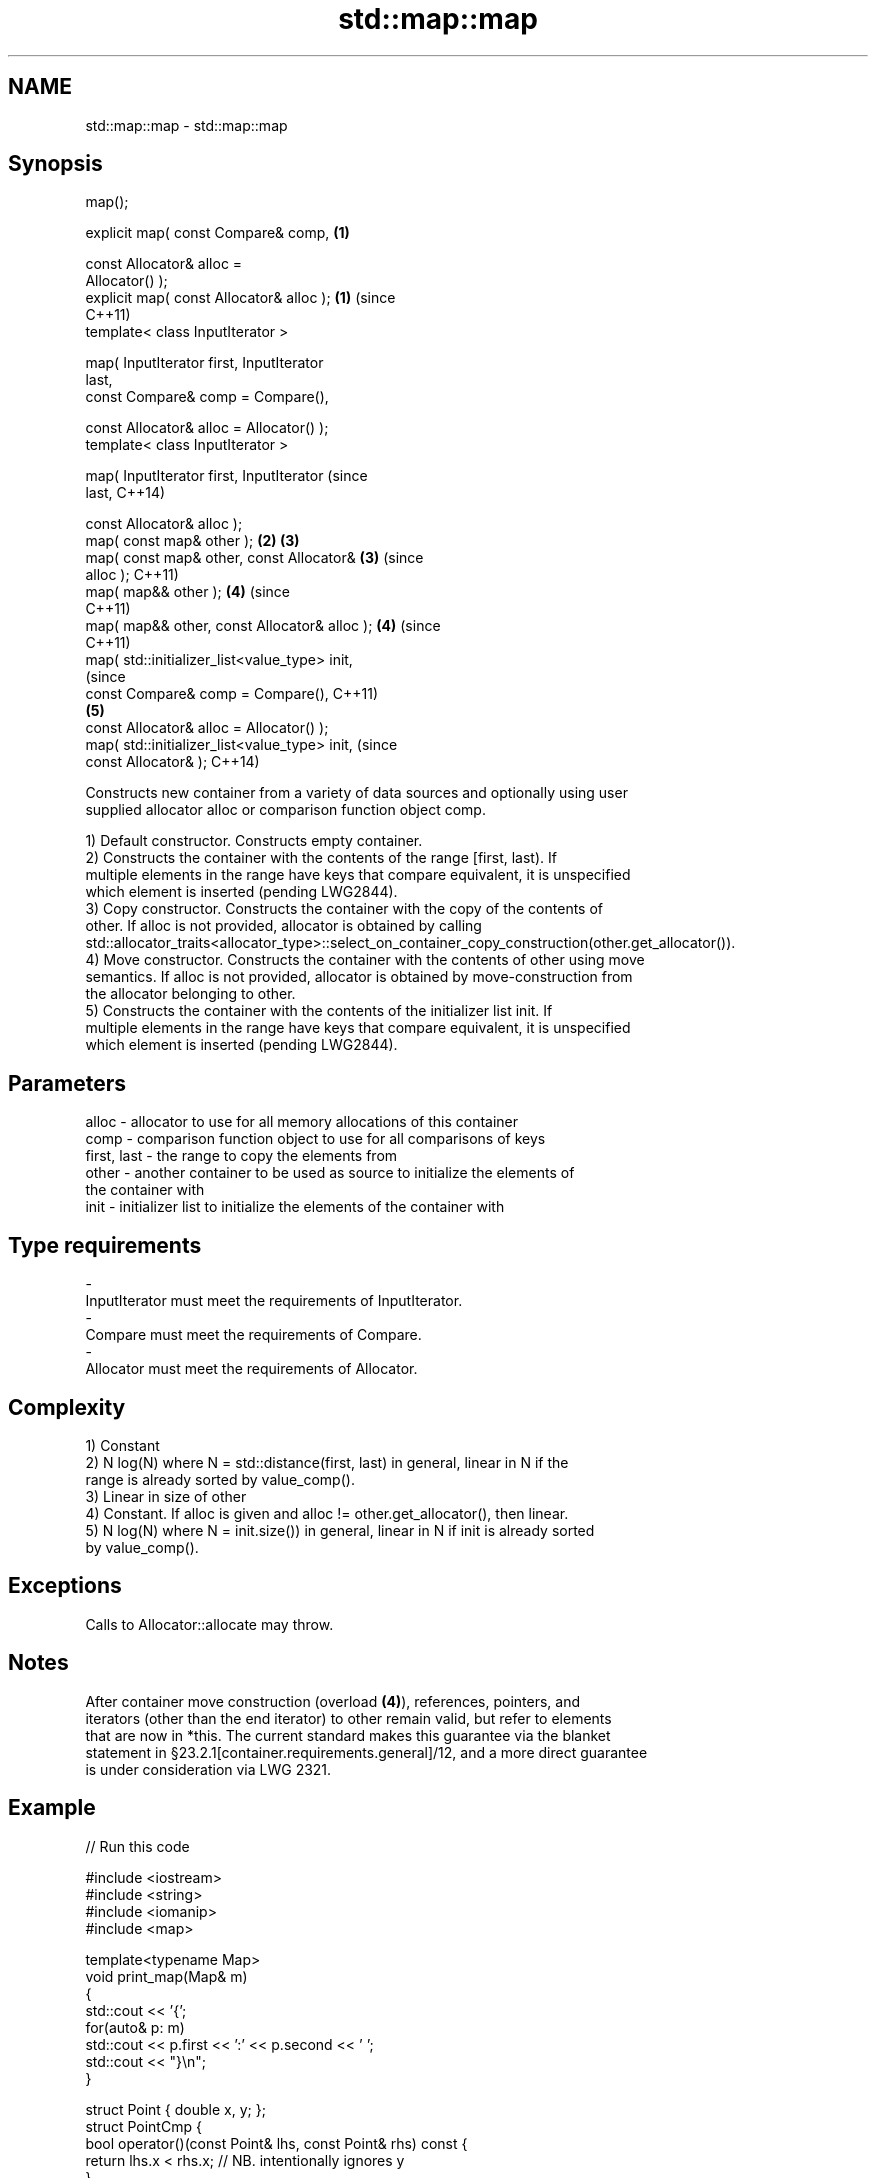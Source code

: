 .TH std::map::map 3 "2018.03.28" "http://cppreference.com" "C++ Standard Libary"
.SH NAME
std::map::map \- std::map::map

.SH Synopsis
   map();

   explicit map( const Compare& comp,           \fB(1)\fP

                 const Allocator& alloc =
   Allocator() );
   explicit map( const Allocator& alloc );      \fB(1)\fP (since
                                                    C++11)
   template< class InputIterator >

   map( InputIterator first, InputIterator
   last,
        const Compare& comp = Compare(),

        const Allocator& alloc = Allocator() );
   template< class InputIterator >

   map( InputIterator first, InputIterator                      (since
   last,                                                        C++14)

        const Allocator& alloc );
   map( const map& other );                     \fB(2)\fP \fB(3)\fP
   map( const map& other, const Allocator&          \fB(3)\fP         (since
   alloc );                                                     C++11)
   map( map&& other );                              \fB(4)\fP         (since
                                                                C++11)
   map( map&& other, const Allocator& alloc );      \fB(4)\fP         (since
                                                                C++11)
   map( std::initializer_list<value_type> init,
                                                                            (since
        const Compare& comp = Compare(),                                    C++11)
                                                    \fB(5)\fP
        const Allocator& alloc = Allocator() );
   map( std::initializer_list<value_type> init,                             (since
        const Allocator& );                                                 C++14)

   Constructs new container from a variety of data sources and optionally using user
   supplied allocator alloc or comparison function object comp.

   1) Default constructor. Constructs empty container.
   2) Constructs the container with the contents of the range [first, last). If
   multiple elements in the range have keys that compare equivalent, it is unspecified
   which element is inserted (pending LWG2844).
   3) Copy constructor. Constructs the container with the copy of the contents of
   other. If alloc is not provided, allocator is obtained by calling
   std::allocator_traits<allocator_type>::select_on_container_copy_construction(other.get_allocator()).
   4) Move constructor. Constructs the container with the contents of other using move
   semantics. If alloc is not provided, allocator is obtained by move-construction from
   the allocator belonging to other.
   5) Constructs the container with the contents of the initializer list init. If
   multiple elements in the range have keys that compare equivalent, it is unspecified
   which element is inserted (pending LWG2844).

.SH Parameters

   alloc       - allocator to use for all memory allocations of this container
   comp        - comparison function object to use for all comparisons of keys
   first, last - the range to copy the elements from
   other       - another container to be used as source to initialize the elements of
                 the container with
   init        - initializer list to initialize the elements of the container with
.SH Type requirements
   -
   InputIterator must meet the requirements of InputIterator.
   -
   Compare must meet the requirements of Compare.
   -
   Allocator must meet the requirements of Allocator.

.SH Complexity

   1) Constant
   2) N log(N) where N = std::distance(first, last) in general, linear in N if the
   range is already sorted by value_comp().
   3) Linear in size of other
   4) Constant. If alloc is given and alloc != other.get_allocator(), then linear.
   5) N log(N) where N = init.size()) in general, linear in N if init is already sorted
   by value_comp().

.SH Exceptions

   Calls to Allocator::allocate may throw.

.SH Notes

   After container move construction (overload \fB(4)\fP), references, pointers, and
   iterators (other than the end iterator) to other remain valid, but refer to elements
   that are now in *this. The current standard makes this guarantee via the blanket
   statement in §23.2.1[container.requirements.general]/12, and a more direct guarantee
   is under consideration via LWG 2321.

.SH Example

   
// Run this code

 #include <iostream>
 #include <string>
 #include <iomanip>
 #include <map>
  
 template<typename Map>
 void print_map(Map& m)
 {
    std::cout << '{';
    for(auto& p: m)
         std::cout << p.first << ':' << p.second << ' ';
    std::cout << "}\\n";
 }
  
 struct Point { double x, y; };
 struct PointCmp {
     bool operator()(const Point& lhs, const Point& rhs) const {
         return lhs.x < rhs.x; // NB. intentionally ignores y
     }
 };
  
 int main()
 {
   // (1) Default constructor
   std::map<std::string, int> map1;
   map1["something"] = 69;
   map1["anything"] = 199;
   map1["that thing"] = 50;
   std::cout << "map1 = "; print_map(map1);
  
   // (2) Range constructor
   std::map<std::string, int> iter(map1.find("anything"), map1.end());
   std::cout << "\\niter = "; print_map(iter);
   std::cout << "map1 = "; print_map(map1);
  
   // (3) Copy constructor
   std::map<std::string, int> copied(map1);
   std::cout << "\\ncopied = "; print_map(copied);
   std::cout << "map1 = "; print_map(map1);
  
   // (4) Move constructor
   std::map<std::string, int> moved(std::move(map1));
   std::cout << "\\nmoved = "; print_map(moved);
   std::cout << "map1 = "; print_map(map1);
  
   // (5) Initializer list constructor
   const std::map<std::string, int> init {
     {"this", 100},
     {"can", 100},
     {"be", 100},
     {"const", 100},
   };
   std::cout << "\\ninit = "; print_map(init);
  
  
   // Custom Key class option 1:
   // Use a comparison struct
   std::map<Point, double, PointCmp> mag = {
       { {5, -12}, 13 },
       { {3, 4},   5 },
       { {-8, -15}, 17 }
   };
  
   for(auto p : mag)
       std::cout << "The magnitude of (" << p.first.x
                 << ", " << p.first.y << ") is "
                 << p.second << '\\n';
  
   // Custom Key class option 2:
   // Use a comparison lambda
   // This lambda sorts points according to their magnitudes, where note that
   //  these magnitudes are taken from the local variable mag
   auto cmpLambda = [&mag](const Point &lhs, const Point &rhs) { return mag[lhs] < mag[rhs]; };
   //You could also use a lambda that is not dependent on local variables, like this:
   //auto cmpLambda = [](const Point &lhs, const Point &rhs) { return lhs.y < rhs.y; };
   std::map<Point, double, decltype(cmpLambda)> magy(cmpLambda);
  
   //Various ways of inserting elements:
   magy.insert(std::pair<Point, double>({5, -12}, 13));
   magy.insert({ {3, 4}, 5});
   magy.insert({Point{-8.0, -15.0}, 17});
  
   std::cout << '\\n';
   for(auto p : magy)
       std::cout << "The magnitude of (" << p.first.x
                 << ", " << p.first.y << ") is "
                 << p.second << '\\n';
 }

.SH Output:

 map1 = {anything:199 something:69 that thing:50 }
  
 iter = {anything:199 something:69 that thing:50 }
 map1 = {anything:199 something:69 that thing:50 }
  
 copied = {anything:199 something:69 that thing:50 }
 map1 = {anything:199 something:69 that thing:50 }
  
 moved = {anything:199 something:69 that thing:50 }
 map1 = {}
  
 init = {be:100 can:100 const:100 this:100 }
 The magnitude of (-8, -15) is 17
 The magnitude of (3, 4) is 5
 The magnitude of (5, -12) is 13
  
 The magnitude of (3, 4) is 5
 The magnitude of (5, -12) is 13
 The magnitude of (-8, -15) is 17

   Defect reports

   The following behavior-changing defect reports were applied retroactively to
   previously published C++ standards.

      DR    Applied to        Behavior as published        Correct behavior
   LWG 2193 C++11      the default constructor is explicit

.SH See also

   operator= assigns values to the container
             \fI(public member function)\fP 
